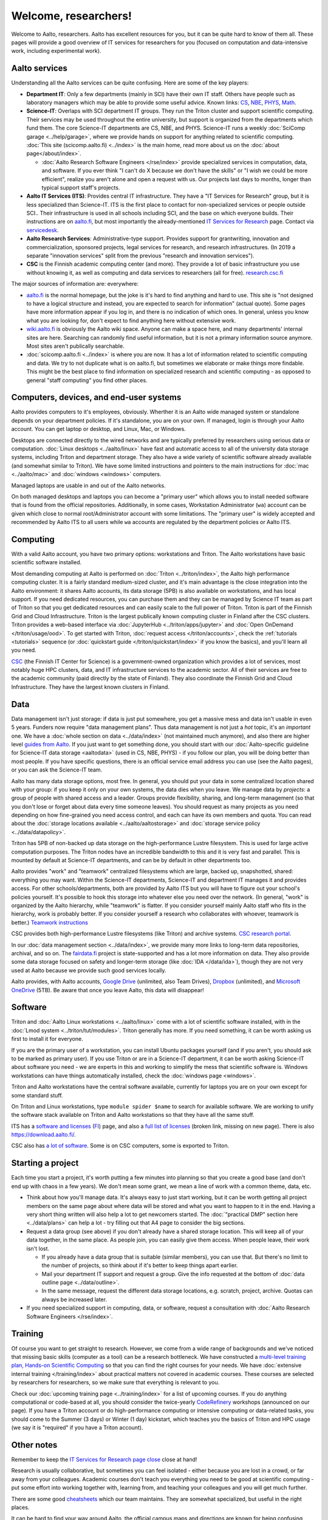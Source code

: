 Welcome, researchers!
=====================

Welcome to Aalto, researchers.  Aalto has excellent resources for you,
but it can be quite hard to know of them all.  These pages will provide a
good overview of IT services for researchers for you (focused on
computation and data-intensive work, including experimental work).

.. seealso::

   * These aren't generic IT instructions - ITS has an introduction for
     staff somewhere (but apparently not online).
   * `IT Services for Research <itsr_>`_ is the comprehensive list of
     researcher-oriented IT services available (compared to this which
     is a starting tutorial)

.. _itsr: https://www.aalto.fi/en/services/it-services-for-research



Aalto services
--------------

Understanding all the Aalto services can be quite confusing.  Here are
some of the key players:

* **Department IT**: Only a few departments (mainly in SCI) have their
  own IT staff.  Others have people such as laboratory managers which
  may be able to provide some useful advice.  Known links: `CS
  <cs-it_>`_, `NBE <nbe-it_>`_, `PHYS <phys-it_>`_, `Math
  <math-it_>`_.
* **Science-IT**: Overlaps with SCI department IT groups.  They run the
  Triton cluster and support scientific computing.  Their services may
  be used throughout the entire university, but support is organized from
  the departments which fund them.
  The core Science-IT departments are CS, NBE, and
  PHYS.  Science-IT runs a weekly :doc:`SciComp garage
  <../help/garage>`, where we provide hands on support for anything
  related to scientific computing.
  :doc:`This site (scicomp.aalto.fi) <../index>` is the main home,
  read more about us on the :doc:`about page</about/index>`.

  * :doc:`Aalto Research Software Engineers </rse/index>` provide
    specialized services in computation, data, and software.  If you
    ever think "I can't do X because we don't have the skills" or "I
    wish we could be more efficient", realize you aren't alone and
    open a request with us.  Our projects last days to months, longer
    than typical support staff's projects.

* **Aalto IT Services (ITS)**: Provides central IT infrastructure.
  They have a "IT Services for Research" group, but it is less
  specialized than Science-IT. ITS is the first place to contact for
  non-specialized services or people outside SCI..  Their infrastructure is
  used in all schools including SCI, and the base on which everyone
  builds.  Their instructions are on `aalto.fi
  <its_instr_>`_, but most importantly the already-mentioned
  `IT Services for Research <itsr_>`_ page.  Contact via `servicedesk
  <its_contact_>`__.
* **Aalto Research Services**: Administrative-type support.
  Provides support for grantwriting, innovation and commercialization,
  sponsored projects, legal services for research, and research
  infrastructures.  (In 2019 a separate "innovation services" split
  from the previous "research and innovation services").
* **CSC** is the Finnish academic computing center (and more).  They provide a
  lot of basic infrastructure you use without knowing it, as well as
  computing and data services to researchers (all for free).  `research.csc.fi
  <https://research.csc.fi/>`_

.. _its_instr: https://aalto.fi/it
.. _cs-it: https://wiki.aalto.fi/display/CSdept/IT
.. _nbe-it: https://wiki.aalto.fi/display/NBE/IT+Information
.. _phys-it: https://wiki.aalto.fi/display/TFYintra/PHYS+IT
.. _math-it: https://wiki.aalto.fi/display/mathintra/Computer+Instructions
.. _its_contact: https://www.aalto.fi/en/services/it-service-desk-contact-information-and-service-hours

The major sources of information are:
everywhere:

* `aalto.fi <http://aalto.fi>`__ is the normal homepage, but the joke
  is it's hard to find anything and hard to use.  This site is "not
  designed to have a logical structure and instead, you are expected
  to search for information" (actual quote).  Some pages have more
  information appear if you log in, and there is no indication of
  which ones.  In general, unless you know what you are looking for,
  don't expect to find anything here without extensive work.
* `wiki.aalto.fi <https://wiki.aalto.fi>`__ is obviously the Aalto
  wiki space.  Anyone can make a space here, and many departments'
  internal sites are here.  Searching can randomly find useful
  information, but it is not a primary information source anymore.
  Most sites aren't publically searchable.
* :doc:`scicomp.aalto.fi <../index>` is where you are now.  It has a
  lot of information related to scientific computing and data.  We try
  to not duplicate what is on aalto.fi, but sometimes we elaborate or
  make things more findable.  This might be the best place to find
  information on specialized research and scientific computing - as
  opposed to general "staff computing" you find other places.



Computers, devices, and end-user systems
----------------------------------------
Aalto provides computers to it's employees, obviously. Wherther it is
an Aalto wide managed system or standalone depends on your department
policies.  If it's standalone, you are on your
own.  If managed, login is through your Aalto account.  You can get
laptop or desktop, and Linux, Mac, or Windows.

Desktops are connected directly to the wired networks and are
typically preferred by researchers using serious data or computation.
:doc:`Linux
desktops <../aalto/linux>` have fast and automatic access to all of
the university data storage systems, including Triton and department
storage.  They also have a wide variety of scientific software already
available (and somewhat similar to Triton).  We have some limited
instructions and pointers to the main instructions for :doc:`mac
<../aalto/mac>` and :doc:`windows <windows>` computers.

Managed laptops are usable in and out of the Aalto networks.

On both managed desktops and laptops you can become a "primary user"
which allows you to install needed software that is found from the
official repositories. Additionally, in some cases, Workstation
Administrator (``wa``) account can be given which close to normal
root/Administrator account with some limitations. The "primary user"
is widely accepted and recommended by Aalto ITS to all users while
``wa`` accounts are regulated by the department policies or Aalto ITS.



Computing
---------

With a valid Aalto account, you have two primary options: workstations
and Triton.  The
Aalto workstations have basic scientific software installed.

Most demanding computing at Aalto is performed on :doc:`Triton
<../triton/index>`, the
Aalto high performance computing cluster.  It is a fairly standard
medium-sized cluster, and
it's main advantage is the close integration into the Aalto
environment: it shares Aalto accounts, its data storage (5PB) is
also available on workstations, and has local support.  If
you need dedicated resources, you can purchase them and they can be
managed by Science IT team as part of Triton so that you get dedicated resources
and can easily scale to the full power of Triton.  Triton is part of
the Finnish Grid and Cloud Infrastructure.  Triton is the largest
publically known computing cluster in Finland after the CSC clusters.
Triton provides a web-based interface via :doc:`JupyterHub
<../triton/apps/jupyter>` and :doc:`Open OnDemand </triton/usage/ood>`.
To get started with Triton, :doc:`request
access </triton/accounts>`, check the :ref:`tutorials <tutorials>`
sequence (or :doc:`quickstart guide </triton/quickstart/index>` if you
know the basics), and you'll learn all you need.

`CSC <https://csc.fi>`_ (the Finnish IT Center for Science) is a
government-owned organization which provides a lot of services, most
notably huge HPC clusters, data, and IT infrastructure services to the academic
sector.  All of their services are free to the academic community
(paid directly by the state of Finland).  They also coordinate the
Finnish Grid and Cloud Infrastructure.  They have the largest known
clusters in Finland.



Data
----

Data management isn't just storage: if data is just put somewhere, you
get a massive mess and data isn't usable in even 5 years.  Funders now
require "data management plans".  Thus data management is not just a
*hot* topic, it's an *important* one.  We have a :doc:`whole section
on data <../data/index>` (not maintained much anymore), and also there
are higher level `guides from
Aalto <aaltordm_>`_.  If you just want to get something done, you
should start with our :doc:`Aalto-specific guideline for Science-IT
data storage <aaltodata>` (used in CS, NBE, PHYS) - if you follow our
plan, you will be doing better than most people.  If you have
specific questions, there is an official service email address you can
use (see the Aalto pages), or you can ask the Science-IT team.

.. _aaltordm: http://www.aalto.fi/rdm

Aalto has many data storage options, most free.  In general, you
should put your data in some centralized location shared with your
group: if you keep it only on your own systems, the data dies when you
leave.  We manage data by *projects*: a group of people
with shared access and a leader.  Groups provide flexibility,
sharing, and long-term management (so that you don't lose or forget
about data every time someone leaves).  You should request as many
projects as you need depending on how fine-grained you need access
control, and each can have its own members and
quota.  You can read about the :doc:`storage locations available
<../aalto/aaltostorage>` and :doc:`storage service policy
<../data/datapolicy>`.

Triton has 5PB of non-backed up data storage on the high-performance
Lustre filesystem.  This is used for large active computation
purposes.  The Triton nodes have an incredible bandwidth to this and
it is very fast and parallel.  This is mounted by default at
Science-IT departments, and can be by default in other departments
too.

Aalto provides "work" and "teamwork" centralized filesystems which are
large, backed up, snapshotted, shared: everything you may want.
Within the Science-IT departments, Science-IT and department IT
manages it and provides access.  For other schools/departments, both
are provided by Aalto ITS but you will have to figure out your
school's policies yourself.  It's possible to hook this storage into
whatever else you need over the network.  (In general, "work" is
organized by the Aalto hierarchy, while "teamwork" is flatter.  If you
consider yourself mainly Aalto staff who fits in the hierarchy, work
is probably better.  If you consider yourself a research who
collaborates with whoever, teamwork is better.)  `Teamwork
instructions <teamwork_>`_

.. _teamwork: https://www.aalto.fi/en/services/file-storage-space-for-research-and-groups-teamwork

CSC provides both high-performance Lustre filesystems (like Triton)
and archive systems.  `CSC research portal <https://research.csc.fi/>`_.

In our :doc:`data management section <../data/index>`, we provide many
more links to long-term data repositories, archival, and so on.  The
`fairdata.fi <https://fairdata.fi/>`_ project is state-supported
and has a lot more information on data.  They also provide some
data storage focused on safety and longer-term storage (like :doc:`IDA
</data/ida>`), though they are not very used at Aalto because we provide
such good services locally.

.. _ida: https://www.fairdata.fi/en/ida/

Aalto provides, with Aalto accounts, `Google Drive <gdrive_>`_
(unlimited, also Team Drives), `Dropbox <dropbox_>`_ (unlimited), and
`Microsoft OneDrive <onedrive_>`_ (5TB).  Be aware that once you leave
Aalto, this data will disappear!

.. _gdrive: https://it.aalto.fi/instructions/google-drive-registration-and-closing-account
.. _dropbox: https://it.aalto.fi/instructions/aalto-dropbox-quick-guide
.. _onedrive: https://it.aalto.fi/instructions/onedrive-quick-guide



Software
--------

Triton and :doc:`Aalto Linux workstations <../aalto/linux>` come with
a lot of scientific software installed, with in the :doc:`Lmod system
<../triton/tut/modules>`.  Triton generally has more.  If you need
something, it can be worth asking us first to install it for
everyone.

If you are the primary user of a workstation, you can install Ubuntu
packages yourself (and if you aren't, you should ask to be marked as
primary user).  If you use Triton or are in a Science-IT department,
it can be worth asking Science-IT about software you need - we are
experts in this and working to simplify the mess that scientific
software is.  Windows workstations can have things automatically
installed, check the :doc:`windows page <windows>`.

Triton and Aalto workstations have the central software available,
currently for laptops you are on your own except for some standard
stuff.

On Triton and Linux workstations, type ``module spider $name`` to
search for available software.  We are working to unify the software
stack available on Triton and Aalto workstations so that they have all
the same stuff.

ITS has a `software and licenses <its_sw_>`_ (`FI <its_sw_fi_>`_)
page, and also a `full list of licenses <its_sw_list_>`_ (broken link,
missing on new page).  There is
also https://download.aalto.fi/.

.. _its_sw: https://www.aalto.fi/en/services/university-software-licenses
.. _its_sw_fi: https://www.aalto.fi/fi/palvelut/yliopiston-ohjelmistolisenssit
.. _its_sw_list: https://inside.aalto.fi/display/ITServices/University+software+licenses
.. _sw_download: http://download.aalto.fi/

CSC also has `a lot of software
<https://research.csc.fi/software>`__.  Some is on CSC computers, some
is exported to Triton.



Starting a project
------------------
Each time you start a project, it's worth putting a few minutes into
planning so that you create a good base (and don't end up with chaos
in a few years).  We don't mean some grant, we mean a line of work
with a common theme, data, etc.

- Think about how you'll manage data.  It's always easy to just start
  working, but it can be worth getting all project members on the same
  page about where data will be stored and what you want to happen to
  it in the end.  Having a very short thing written will also help a
  lot to get newcomers started.  The :doc:`"practical DMP" section
  here <../data/plans>` can help a lot - try filling out that A4 page
  to consider the big sections.

- Request a data group (see above) if you don't already have a shared
  storage location.  This will keep all of your data together, in the same
  place.  As people join, you can easily give them access.  When
  people leave, their work isn't lost.

  - If you already have a data group that is suitable (similar
    members), you can use that.  But there's no limit to the number of
    projects, so think about if it's better to keep things apart earlier.

  - Mail your department IT support and request a group.  Give the
    info requested at the bottom of :doc:`data outline page
    <../data/outline>`.

  - In the same message, request the different data storage
    locations, e.g. scratch, project, archive.  Quotas can always be
    increased later.

- If you need specialized support in computing, data, or software,
  request a consultation with :doc:`Aalto Research Software Engineers
  </rse/index>`.



Training
--------

Of course you want to get straight to research.  However, we come from
a wide range of backgrounds and we've noticed that missing basic
skills (computer as a tool) can be a research bottleneck.  We have
constructed a `multi-level training plan, Hands-on Scientific Computing <https://hands-on.coderefinery.org>`__ so
that you can find the right courses for your needs.  We have :doc:`extensive
internal training </training/index>` about practical matters not
covered in academic courses.  These courses are
selected by researchers for researchers, so we make sure that
everything is relevant to you.

Check our :doc:`upcoming training page
<../training/index>` for a list of upcoming courses.
If you do anything computational or code-based at all, you should
consider the twice-yearly `CodeRefinery <https://coderefinery.org/>`__
workshops (announced on our page).  If you have a Triton account or do
high-performance computing or intensive computing or data-related
tasks, you should come to the Summer (3 days) or Winter (1 day)
kickstart, which teaches you the basics of Triton and HPC usage (we
say it is "required" if you have a Triton account).



Other notes
-----------

Remember to keep the `IT Services for Research page close <itsr_>`_
close at hand!

Research is usually collaborative, but sometimes you can feel
isolated - either because you are lost in a crowd, or far away from
your colleagues.  Academic courses don't teach you everything you need
to be good at scientific computing - put some effort into working
together with, learning from, and teaching your colleagues and you
will get much further.

There are some good `cheatsheets
<https://aaltoscicomp.github.io/cheatsheets/>`__ which our team
maintains.  They are somewhat specialized, but useful in the right
places.

It can be hard to find your way around Aalto, the official campus maps
and directions are known for being confusing confusing.  Try
`UsefulAaltoMap <https://usefulaaltomap.fi>`_ instead.
